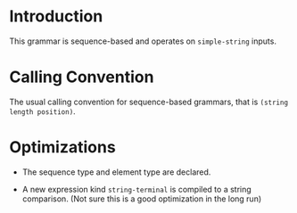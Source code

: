 * Introduction

  This grammar is sequence-based and operates on ~simple-string~
  inputs.

* Calling Convention

  The usual calling convention for sequence-based grammars, that is
  =(string length position)=.

* Optimizations

  + The sequence type and element type are declared.

  + A new expression kind ~string-terminal~ is compiled to a string
    comparison. (Not sure this is a good optimization in the long run)
